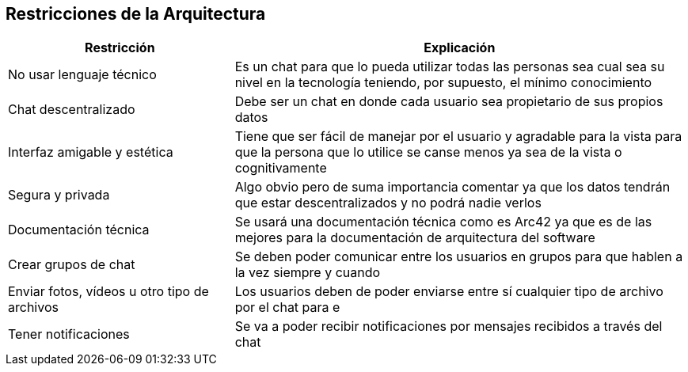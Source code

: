 [[section-architecture-constraints]]
== Restricciones de la Arquitectura


[role="arc42help"]
****

[options="header",cols="1,2"]
|===
| Restricción | Explicación
| No usar lenguaje técnico | Es un chat para que lo pueda utilizar todas las personas sea cual sea su nivel en la tecnología teniendo, por supuesto, el mínimo conocimiento
| Chat descentralizado | Debe ser un chat en donde cada usuario sea propietario de sus propios datos
| Interfaz amigable y estética | Tiene que ser fácil de manejar por el usuario y agradable para la vista para que la persona que lo utilice se canse menos ya sea de la vista o cognitivamente
| Segura y privada | Algo obvio pero de suma importancia comentar ya que los datos tendrán que estar descentralizados y no podrá nadie verlos 
| Documentación técnica | Se usará una documentación técnica como es Arc42 ya que es de las mejores para la documentación de arquitectura del software
| Crear grupos de chat | Se deben poder comunicar entre los usuarios en grupos para que hablen a la vez siempre y cuando
| Enviar fotos, vídeos u otro tipo de archivos | Los usuarios deben de poder enviarse entre sí cualquier tipo de archivo por el chat para e
| Tener notificaciones | Se va a poder recibir notificaciones por mensajes recibidos a través del chat
|===

****
